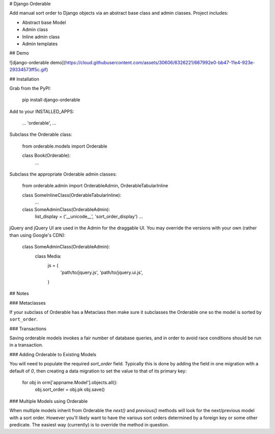 # Django Orderable


Add manual sort order to Django objects via an abstract base class and admin classes. Project includes:

* Abstract base Model
* Admin class
* Inline admin class
* Admin templates


## Demo


![django-orderable demo](https://cloud.githubusercontent.com/assets/30606/6326221/667992e0-bb47-11e4-923e-29334573ff5c.gif)

## Installation


Grab from the PyPI:

    pip install django-orderable


Add to your INSTALLED_APPS:

    ...
    'orderable',
    ...

Subclass the Orderable class:

    from orderable.models import Orderable


    class Book(Orderable):
        ...

Subclass the appropriate Orderable admin classes:

    from orderable.admin import OrderableAdmin, OrderableTabularInline


    class SomeInlineClass(OrderableTabularInline):
        ...

    class SomeAdminClass(OrderableAdmin):
        list_display = ('__unicode__', 'sort_order_display')
        ...


jQuery and jQuery UI are used in the Admin for the draggable UI. You may override the versions with your own (rather than using Google's CDN):

    class SomeAdminClass(OrderableAdmin):
        class Media:
            js = (
                'path/to/jquery.js',
                'path/to/jquery.ui.js',
            )


## Notes

### Metaclasses

If your subclass of Orderable has a Metaclass then make sure it subclasses the Orderable one so the model is sorted by ``sort_order``.

### Transactions

Saving orderable models invokes a fair number of database queries, and in order
to avoid race conditions should be run in a transaction.

### Adding Orderable to Existing Models

You will need to populate the required `sort_order` field. Typically this is
done by adding the field in one migration with a default of `0`, then creating
a data migration to set the value to that of its primary key:


    for obj in orm['appname.Model'].objects.all():
        obj.sort_order = obj.pk
        obj.save()


### Multiple Models using Orderable

When multiple models inherit from Orderable the `next()` and `previous()`
methods will look for the next/previous model with a sort order. However you'll
likely want to have the various sort orders determined by a foreign key or some
other predicate. The easiest way (currently) is to override the method in
question.



